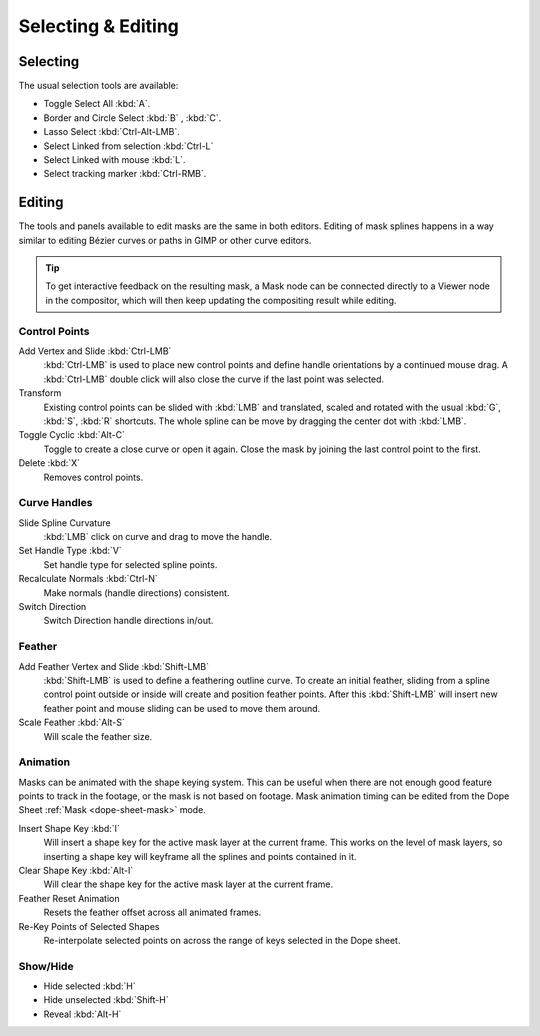 
*******************
Selecting & Editing
*******************

Selecting
=========

The usual selection tools are available:

- Toggle Select All :kbd:`A`.
- Border and Circle Select :kbd:`B` , :kbd:`C`.
- Lasso Select :kbd:`Ctrl-Alt-LMB`.
- Select Linked from selection :kbd:`Ctrl-L`
- Select Linked with mouse :kbd:`L`.

- Select tracking marker :kbd:`Ctrl-RMB`.


Editing
=======

The tools and panels available to edit masks are the same in both editors.
Editing of mask splines happens in a way similar to editing Bézier curves or paths in GIMP or other curve editors.

.. tip::

   To get interactive feedback on the resulting mask,
   a Mask node can be connected directly to a Viewer node in the compositor,
   which will then keep updating the compositing result while editing.


Control Points
--------------

Add Vertex and Slide :kbd:`Ctrl-LMB`
   :kbd:`Ctrl-LMB` is used to place new control points and define handle orientations by a continued mouse drag.
   A :kbd:`Ctrl-LMB` double click will also close the curve if the last point was selected.
Transform
   Existing control points can be slided with :kbd:`LMB` and
   translated, scaled and rotated with the usual :kbd:`G`, :kbd:`S`, :kbd:`R` shortcuts.
   The whole spline can be move by dragging the center dot with :kbd:`LMB`.
Toggle Cyclic :kbd:`Alt-C`
   Toggle to create a close curve or open it again.
   Close the mask by joining the last control point to the first.
Delete :kbd:`X`
   Removes control points.


Curve Handles
-------------

Slide Spline Curvature
   :kbd:`LMB` click on curve and drag to move the handle.
Set Handle Type :kbd:`V`
   Set handle type for selected spline points.
Recalculate Normals :kbd:`Ctrl-N`
   Make normals (handle directions) consistent.
Switch Direction
   Switch Direction handle directions in/out.


.. _mask-feather:

Feather
-------

Add Feather Vertex and Slide :kbd:`Shift-LMB`
   :kbd:`Shift-LMB` is used to define a feathering outline curve. To create an initial feather,
   sliding from a spline control point outside or inside will create and position feather points.
   After this :kbd:`Shift-LMB`
   will insert new feather point and mouse sliding can be used to move them around.
Scale Feather :kbd:`Alt-S`
   Will scale the feather size.


Animation
---------

Masks can be animated with the shape keying system.
This can be useful when there are not enough good feature points to track in the footage,
or the mask is not based on footage.
Mask animation timing can be edited from the Dope Sheet :ref:`Mask <dope-sheet-mask>` mode.

Insert Shape Key :kbd:`I`
   Will insert a shape key for the active mask layer at the current frame.
   This works on the level of mask layers,
   so inserting a shape key will keyframe all the splines and points contained in it.
Clear Shape Key :kbd:`Alt-I`
   Will clear the shape key for the active mask layer at the current frame.
Feather Reset Animation
   Resets the feather offset across all animated frames.
Re-Key Points of Selected Shapes
   Re-interpolate selected points on across the range of keys selected in the Dope sheet.


Show/Hide
---------

- Hide selected :kbd:`H`
- Hide unselected :kbd:`Shift-H`
- Reveal :kbd:`Alt-H`
